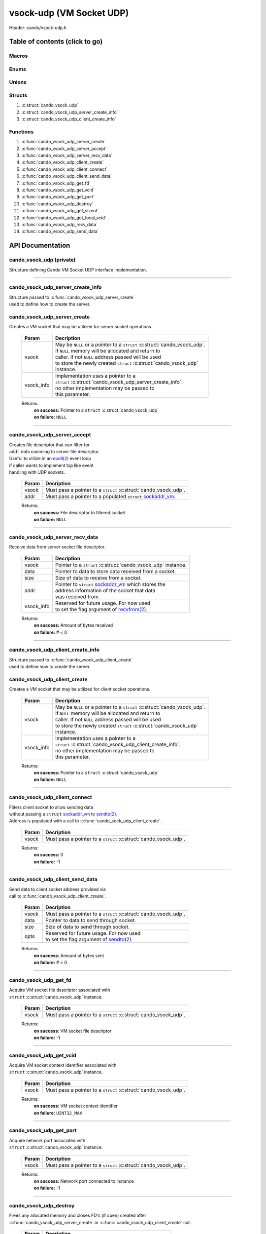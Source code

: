 .. default-domain:: C

vsock-udp (VM Socket UDP)
=========================

Header: cando/vsock-udp.h

Table of contents (click to go)
~~~~~~~~~~~~~~~~~~~~~~~~~~~~~~~

======
Macros
======

=====
Enums
=====

======
Unions
======

=======
Structs
=======

1. :c:struct:`cando_vsock_udp`
#. :c:struct:`cando_vsock_udp_server_create_info`
#. :c:struct:`cando_vsock_udp_client_create_info`

=========
Functions
=========

1. :c:func:`cando_vsock_udp_server_create`
#. :c:func:`cando_vsock_udp_server_accept`
#. :c:func:`cando_vsock_udp_server_recv_data`
#. :c:func:`cando_vsock_udp_client_create`
#. :c:func:`cando_vsock_udp_client_connect`
#. :c:func:`cando_vsock_udp_client_send_data`
#. :c:func:`cando_vsock_udp_get_fd`
#. :c:func:`cando_vsock_udp_get_vcid`
#. :c:func:`cando_vsock_udp_get_port`
#. :c:func:`cando_vsock_udp_destroy`
#. :c:func:`cando_vsock_udp_get_sizeof`
#. :c:func:`cando_vsock_udp_get_local_vcid`
#. :c:func:`cando_vsock_udp_recv_data`
#. :c:func:`cando_vsock_udp_send_data`

API Documentation
~~~~~~~~~~~~~~~~~

=========================
cando_vsock_udp (private)
=========================

| Structure defining Cando VM Socket UDP interface implementation.

.. c:struct:: cando_vsock_udp

	.. c:member::
		struct cando_log_error_struct err;
		bool                          free;
		int                           fd;
		unsigned int                  vcid;
		int                           port;
		struct sockaddr_vm            addr;

	:c:member:`err`
		| Stores information about the error that occured
		| for the given instance and may later be retrieved
		| by caller.

	:c:member:`free`
		| If structure allocated with `calloc(3)`_ member will be
		| set to true so that, we know to call `free(3)`_ when
		| destroying the instance.

	:c:member:`fd`
		| File descriptor to the open VM socket.

	:c:member:`vcid`
		| VM Context Identifier.

	:c:member:`port`
		| Network port number to `recvfrom(2)`_/`sendto(2)`_ with.

	:c:member:`addr`
		| Stores byte information about the VM socket context.
		| Is used for client `connect(2)`_ and server `bind(2)`_/`connect(2)`_.

=========================================================================================================================================

==================================
cando_vsock_udp_server_create_info
==================================

| Structure passed to :c:func:`cando_vsock_udp_server_create`
| used to define how to create the server.

.. c:struct:: cando_vsock_udp_server_create_info

	.. c:member::
		unsigned int vcid;
		int          port;

	:c:member:`vcid`
		| VM Context Identifier to `recvfrom(2)`_/`sendto(2)`_ data with.

	:c:member:`port`
		| Network port to `recvfrom(2)`_/`sendto(2)`_ data with.

=============================
cando_vsock_udp_server_create
=============================

.. c:function:: struct cando_vsock_udp *cando_vsock_udp_server_create(struct cando_vsock_udp *vsock, const void *vsock_info);

| Creates a VM socket that may be utilized for server socket operations.

	.. list-table::
		:header-rows: 1

		* - Param
	          - Decription
		* - vsock
		  - | May be ``NULL`` or a pointer to a ``struct`` :c:struct:`cando_vsock_udp`.
		    | If ``NULL`` memory will be allocated and return to
		    | caller. If not ``NULL`` address passed will be used
		    | to store the newly created ``struct`` :c:struct:`cando_vsock_udp`
		    | instance.
		* - vsock_info
		  - | Implementation uses a pointer to a
		    | ``struct`` :c:struct:`cando_vsock_udp_server_create_info`.
		    | no other implementation may be passed to
		    | this parameter.

	Returns:
		| **on success:** Pointer to a ``struct`` :c:struct:`cando_vsock_udp`
		| **on failure:** ``NULL``

=========================================================================================================================================

=============================
cando_vsock_udp_server_accept
=============================

.. c:function:: int cando_vsock_udp_server_accept(struct cando_vsock_udp *vsock, struct sockaddr_vm *addr);

| Creates file descriptor that can filter for
| ``addr`` data comming to server file descriptor.
| Useful to utilize in an `epoll(2)`_ event loop
| if caller wants to implement tcp like event
| handling with UDP sockets.

	.. list-table::
		:header-rows: 1

		* - Param
	          - Decription
		* - vsock
		  - | Must pass a pointer to a ``struct`` :c:struct:`cando_vsock_udp`.
		* - addr
		  - | Must pass a pointer to a populated ``struct`` `sockaddr_vm`_.

	Returns:
		| **on success:** File descriptor to filtered socket
		| **on failure:** ``NULL``

=========================================================================================================================================

================================
cando_vsock_udp_server_recv_data
================================

.. c:function:: ssize_t cando_vsock_udp_server_recv_data(struct cando_vsock_udp *vsock, void *data, const size_t size, struct sockaddr_vm *addr, const void *sock_info);

| Receive data from server socket file descriptor.

	.. list-table::
		:header-rows: 1

		* - Param
	          - Decription
		* - vsock
		  - | Pointer to a ``struct`` :c:struct:`cando_vsock_udp` instance.
		* - data
		  - | Pointer to data to store data received from a socket.
		* - size
		  - | Size of data to receive from a socket.
		* - addr
		  - | Pointer to ``struct`` `sockaddr_vm`_ which stores the
		    | address information of the socket that data
		    | was received from.
		* - vsock_info
		  - | Reserved for future usage. For now used
		    | to set the flag argument of `recvfrom(2)`_.

	Returns:
		| **on success:** Amount of bytes received
		| **on failure:** # < 0

=========================================================================================================================================

==================================
cando_vsock_udp_client_create_info
==================================

| Structure passed to :c:func:`cando_vsock_udp_client_create`
| used to define how to create the server.

.. c:struct:: cando_vsock_udp_client_create_info

	.. c:member::
		unsigned int vcid;
		int          port;

	:c:member:`vcid`
		| VM Context Identifier to `sendto(2)`_/`recvfrom(2)`_ data with.

	:c:member:`port`
		| Network port to `sendto(2)`_/`recvfrom(2)`_ data with.

=============================
cando_vsock_udp_client_create
=============================

.. c:function:: struct cando_vsock_udp *cando_vsock_udp_client_create(struct cando_vsock_udp *vsock, const void *vsock_info);

| Creates a VM socket that may be utilized for client socket operations.

	.. list-table::
		:header-rows: 1

		* - Param
	          - Decription
		* - vsock
		  - | May be ``NULL`` or a pointer to a ``struct`` :c:struct:`cando_vsock_udp`.
		    | If ``NULL`` memory will be allocated and return to
		    | caller. If not ``NULL`` address passed will be used
		    | to store the newly created ``struct`` :c:struct:`cando_vsock_udp`
		    | instance.
		* - vsock_info
		  - | Implementation uses a pointer to a
		    | ``struct`` :c:struct:`cando_vsock_udp_client_create_info`.
		    | no other implementation may be passed to
		    | this parameter.

	Returns:
		| **on success:** Pointer to a ``struct`` :c:struct:`cando_vsock_udp`
		| **on failure:** ``NULL``

=========================================================================================================================================

==============================
cando_vsock_udp_client_connect
==============================

.. c:function:: int cando_vsock_udp_client_connect(struct cando_vsock_udp *vsock);

| Fliters client socket to allow sending data
| without passing a ``struct`` `sockaddr_vm`_ to `sendto(2)`_.
| Address is populated with a call to :c:func:`cando_sock_udp_client_create`.

	.. list-table::
		:header-rows: 1

		* - Param
	          - Decription
		* - vsock
		  - | Must pass a pointer to a ``struct`` :c:struct:`cando_vsock_udp`.

	Returns:
		| **on success:** 0
		| **on failure:** -1

=========================================================================================================================================

================================
cando_vsock_udp_client_send_data
================================

.. c:function:: ssize_t cando_vsock_udp_client_send_data(struct cando_vsock_udp *vsock, const void *data, const size_t size, const void *opts);

| Send data to client socket address provided via
| call to :c:func:`cando_vsock_udp_client_create`.

	.. list-table::
		:header-rows: 1

		* - Param
	          - Decription
		* - vsock
		  - | Must pass a pointer to a ``struct`` :c:struct:`cando_vsock_udp`.
		* - data
		  - | Pointer to data to send through socket.
		* - size
		  - | Size of data to send through socket.
		* - opts
		  - | Reserved for future usage. For now used
		    | to set the flag argument of `sendto(2)`_.

	Returns:
		| **on success:** Amount of bytes sent
		| **on failure:** # < 0

=========================================================================================================================================

======================
cando_vsock_udp_get_fd
======================

.. c:function:: int cando_vsock_udp_get_fd(struct cando_vsock_udp *vsock);

| Acquire VM socket file descriptor associated with
| ``struct`` :c:struct:`cando_vsock_udp` instance.

	.. list-table::
		:header-rows: 1

		* - Param
	          - Decription
		* - vsock
		  - | Must pass a pointer to a ``struct`` :c:struct:`cando_vsock_udp`.

	Returns:
		| **on success:** VM socket file descriptor
		| **on failure:** -1

=========================================================================================================================================

========================
cando_vsock_udp_get_vcid
========================

.. c:function:: unsigned int cando_vsock_udp_get_vcid(struct cando_vsock_udp *vsock);

| Acquire VM socket context identifier associated with
| ``struct`` :c:struct:`cando_vsock_udp` instance.

	.. list-table::
		:header-rows: 1

		* - Param
	          - Decription
		* - vsock
		  - | Must pass a pointer to a ``struct`` :c:struct:`cando_vsock_udp`.

	Returns:
		| **on success:** VM socket context identifier
		| **on failure:** ``UINT32_MAX``

=========================================================================================================================================

========================
cando_vsock_udp_get_port
========================

.. c:function:: int cando_vsock_udp_get_port(struct cando_vsock_udp *vsock);

| Acquire network port associated with
| ``struct`` :c:struct:`cando_vsock_udp` instance.

	.. list-table::
		:header-rows: 1

		* - Param
	          - Decription
		* - vsock
		  - | Must pass a pointer to a ``struct`` :c:struct:`cando_vsock_udp`.

	Returns:
		| **on success:** Network port connected to instance
		| **on failure:** -1

=========================================================================================================================================

=======================
cando_vsock_udp_destroy
=======================

.. c:function:: void cando_vsock_udp_destroy(struct cando_vsock_udp *vsock);

| Frees any allocated memory and closes FD's (if open) created after
| :c:func:`cando_vsock_udp_server_create` or :c:func:`cando_vsock_udp_client_create` call.

	.. list-table::
		:header-rows: 1

		* - Param
	          - Decription
		* - vsock
		  - | Pointer to a valid ``struct`` :c:struct:`cando_vsock_udp`.

=========================================================================================================================================

==========================
cando_vsock_udp_get_sizeof
==========================

.. c:function:: int cando_vsock_udp_get_sizeof(void);

| Returns size of the internal structure. So,
| if caller decides to allocate memory outside
| of API interface they know the exact amount
| of bytes.

	Returns:
		| **on success:** sizeof(``struct`` :c:struct:`cando_vsock_udp`)
		| **on failure:** sizeof(``struct`` :c:struct:`cando_vsock_udp`)

=========================================================================================================================================

==============================
cando_vsock_udp_get_local_vcid
==============================

.. c:function:: unsigned int cando_vsock_udp_get_local_vcid(void);

| Returns the local CID of the VM/Hypervisor after
| acquiring it from ``/dev/vsock``.

	Returns:
		| **on success:** Local VM context identifer
		| **on failure:** ``UINT32_MAX``

=========================================================================================================================================

=========================
cando_vsock_udp_recv_data
=========================

.. c:function:: ssize_t cando_vsock_udp_recv_data(const int sock_fd, void *data, const size_t size, struct sockaddr_vm *addr, const void *opts);

| Receive data from socket file descriptor.

	.. list-table::
		:header-rows: 1

		* - Param
	          - Decription
		* - sock_fd
		  - Socket file descriptor to receive data from.
		* - data
		  - | Pointer to data to store data received from a socket.
		* - size
		  - | Size of data to receive from a socket.
		* - addr
		  - | Pointer to ``struct`` `sockaddr_vm`_ which stores the
		    | address information of the socket that data
		    | was received from.
		* - opts
		  - | Reserved for future usage. For now used
		    | to set the flag argument of `recvfrom(2)`_.

	Returns:
		| **on success:** Amount of bytes received
		| **on failure:** # < 0

=========================================================================================================================================

=========================
cando_vsock_udp_send_data
=========================

.. c:function:: ssize_t cando_vsock_udp_send_data(const int sock_fd, const void *data, const size_t size, const struct sockaddr_vm *addr, const void *opts);

| Send data to socket file descriptor.

	.. list-table::
		:header-rows: 1

		* - Param
	          - Decription
		* - sock_fd
		  - | Socket file descriptor to send data to.
		* - data
		  - | Pointer to data to send through socket.
		* - size
		  - | Size of data to send through socket.
		* - addr
		  - | Pointer to ``struct`` `sockaddr_vm`_ which stores the
		    | address information of a socket that data
		    | will be sent to.
		* - opts
		  - | Reserved for future usage. For now used
		    | to set the flag argument of `sendto(2)`_.

	Returns:
		| **on success:** Amount of bytes sent
		| **on failure:** # < 0

=========================================================================================================================================

.. _calloc(3): https://www.man7.org/linux/man-pages/man3/malloc.3.html
.. _free(3): https://www.man7.org/linux/man-pages/man3/free.3.html
.. _accept(2): https://www.man7.org/linux/man-pages/man2/accept.2.html
.. _connect(2): https://www.man7.org/linux/man-pages/man2/connect.2.html
.. _bind(2): https://www.man7.org/linux/man-pages/man2/bind.2.html
.. _epoll(2): https://www.man7.org/linux/man-pages/man2/epoll.2.html
.. _sendto(2): https://www.man7.org/linux/man-pages/man2/sendto.2.html
.. _recvfrom(2): https://www.man7.org/linux/man-pages/man2/recvfrom.2.html
.. _sockaddr_vm: https://www.man7.org/linux/man-pages/man7/vsock.7.html
